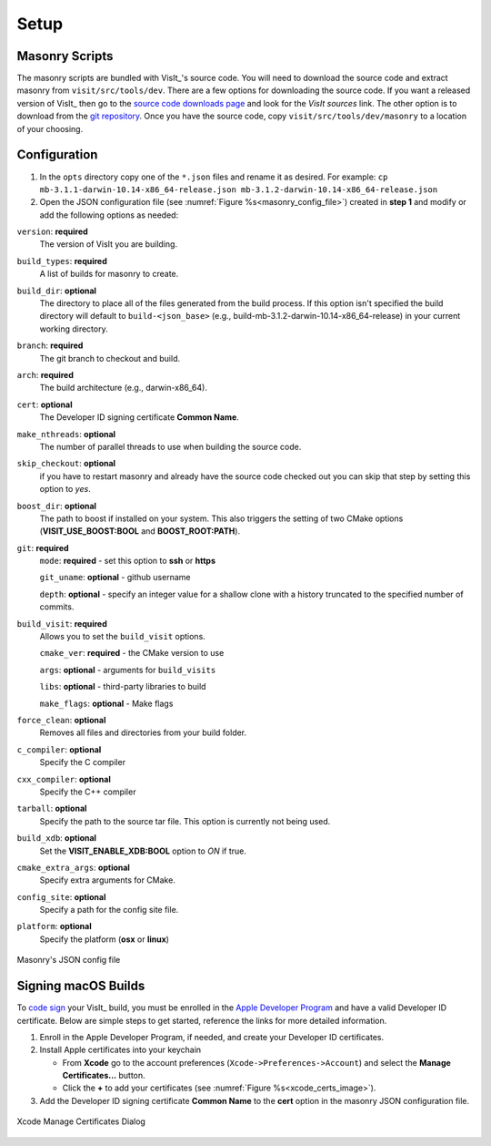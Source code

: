 .. _Setup:

Setup
-----

Masonry Scripts
~~~~~~~~~~~~~~~

The masonry scripts are bundled with VisIt_'s source code. You will need to download 
the source code and extract masonry from ``visit/src/tools/dev``. There are a few options 
for downloading the source code. If you want a released version of VisIt_ then go to the
`source code downloads page <https://visit.llnl.gov/source>`_ and look for the *VisIt sources*
link. The other option is to download from the `git repository <https://github.com/visit-dav/visit>`_.
Once you have the source code, copy ``visit/src/tools/dev/masonry`` to a location of your choosing.

Configuration
~~~~~~~~~~~~~

1. In the ``opts`` directory copy one of the ``*.json`` files and rename it as desired.
   For example: ``cp mb-3.1.1-darwin-10.14-x86_64-release.json mb-3.1.2-darwin-10.14-x86_64-release.json``

2. Open the JSON configuration file (see :numref:`Figure %s<masonry_config_file>`)  created in **step 1** and modify or add the following options as needed:
   
``version``: **required** 
   The version of VisIt you are building.

``build_types``: **required** 
   A list of builds for masonry to create.

``build_dir``: **optional** 
   The directory to place all of the files generated from the build process. If this option isn't specified the build directory will default to ``build-<json_base>`` (e.g., build-mb-3.1.2-darwin-10.14-x86_64-release) in your current working directory. 

``branch``: **required** 
   The git branch to checkout and build.

``arch``: **required**
   The build architecture (e.g., darwin-x86_64).

``cert``: **optional** 
   The Developer ID signing certificate **Common Name**.

``make_nthreads``: **optional** 
   The number of parallel threads to use when building the source code.

``skip_checkout``: **optional**
   if you have to restart masonry and already have the source code checked out you can skip that step by setting this option to *yes*. 

``boost_dir``: **optional**
   The path to boost if installed on your system. This also triggers the setting of two CMake options (**VISIT_USE_BOOST:BOOL** and **BOOST_ROOT:PATH**).

``git``: **required** 
   ``mode``: **required** - set this option to **ssh** or **https**
   
   ``git_uname``: **optional** - github username

   ``depth``: **optional** - specify an integer value for a shallow clone with a history truncated to the specified number of commits.

``build_visit``: **required** 
   Allows you to set the ``build_visit`` options.

   ``cmake_ver``: **required** - the CMake version to use

   ``args``: **optional** - arguments for ``build_visits``

   ``libs``: **optional** - third-party libraries to build

   ``make_flags``: **optional** - Make flags

``force_clean``: **optional**
   Removes all files and directories from your build folder.

``c_compiler``: **optional**
   Specify the C compiler

``cxx_compiler``: **optional**
   Specify the C++ compiler

``tarball``: **optional**
   Specify the path to the source tar file. This option is currently not being used.

``build_xdb``: **optional**
   Set the **VISIT_ENABLE_XDB:BOOL** option to *ON* if true. 

``cmake_extra_args``: **optional**
   Specify extra arguments for CMake.

``config_site``: **optional**
   Specify a path for the config site file.

``platform``: **optional**
   Specify the platform (**osx** or **linux**)

.. _masonry_config_file:

.. figure:: images/config.png
   :width: 50%
   :align: center

   Masonry's JSON config file

Signing macOS Builds
~~~~~~~~~~~~~~~~~~~~
To `code sign <https://developer.apple.com/library/archive/technotes/tn2206/_index.html>`_ your VisIt_ build, you must be enrolled in the `Apple Developer Program <https://developer.apple.com/programs/>`_ and have a valid Developer ID certificate. Below are simple steps to get started, reference the links for more detailed information.

1. Enroll in the Apple Developer Program, if needed, and create your Developer ID certificates.

2. Install Apple certificates into your keychain

   * From **Xcode** go to the account preferences (``Xcode->Preferences->Account``) and select the **Manage Certificates...** button.

   * Click the **+** to add your certificates (see :numref:`Figure %s<xcode_certs_image>`).

3. Add the Developer ID signing certificate **Common Name** to the **cert** option in the masonry JSON configuration file.

.. _xcode_certs_image:

.. figure:: images/certs.png
   :width: 50%
   :align: center

   Xcode Manage Certificates Dialog

